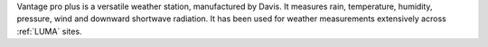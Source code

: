 Vantage pro plus is a versatile weather station, manufactured by Davis. It measures rain, temperature, humidity, pressure, wind and downward shortwave radiation. It has been used for weather measurements extensively across :ref:`LUMA` sites.